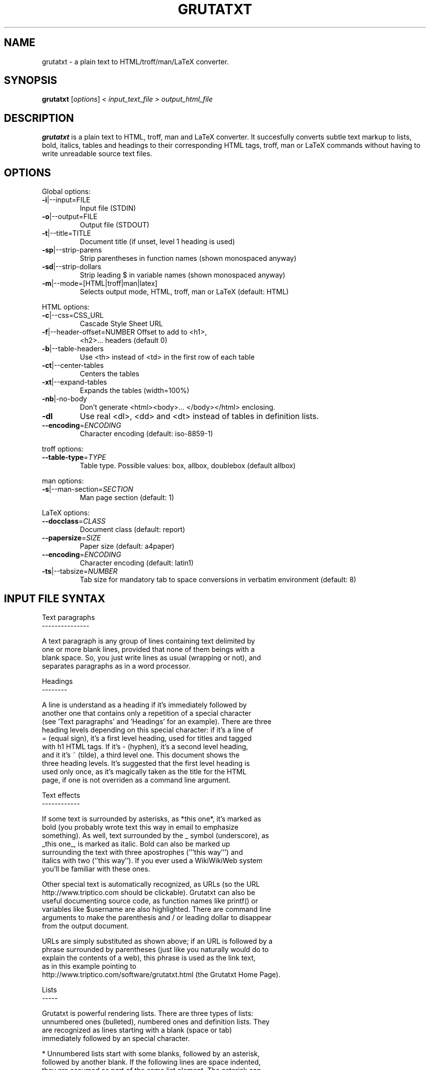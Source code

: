 .\" This file was generated by help2man 1.29 (and then hand-edited by Kei).
.TH GRUTATXT "1" "June 2003" "" "User Commands"
.SH NAME
grutatxt \- a plain text to HTML/troff/man/LaTeX converter.
.SH SYNOPSIS
.B grutatxt
[\fIoptions\fR] \fI< input_text_file > output_html_file\fR
.SH DESCRIPTION
.B grutatxt
is a plain text to HTML, troff, man and LaTeX converter.
It succesfully converts subtle text markup to lists, bold, italics, tables
and headings to their corresponding HTML tags, troff, man or LaTeX
commands without having to write unreadable source text files.
.SH
OPTIONS
.PP
Global options:
.TP
\fB\-i\fR|--input=FILE
Input file (STDIN)
.TP
\fB\-o\fR|--output=FILE
Output file (STDOUT)
.TP
\fB\-t\fR|--title=TITLE
Document title (if unset,
level 1 heading is used)
.TP
\fB\-sp\fR|--strip-parens
Strip parentheses in function
names (shown monospaced anyway)
.TP
\fB\-sd\fR|--strip-dollars
Strip leading $ in variable
names (shown monospaced anyway)
.TP
\fB\-m\fR|--mode=[HTML|troff|man|latex]
Selects output mode, HTML, troff, man or LaTeX
(default: HTML)
.PP
HTML options:
.TP
\fB\-c\fR|--css=CSS_URL
Cascade Style Sheet URL
.TP
\fB\-f\fR|--header-offset=NUMBER Offset to add to <h1>,
<h2>... headers (default 0)
.TP
\fB\-b\fR|--table-headers
Use <th> instead of <td> in
the first row of each table
.TP
\fB\-ct\fR|--center-tables
Centers the tables
.TP
\fB\-xt\fR|--expand-tables
Expands the tables (width=100%)
.TP
\fB\-nb\fR|-no-body
Don't generate <html><body>...
</body></html> enclosing.
.TP
\fB\-dl\fR
Use real <dl>, <dd> and <dt>
instead of tables in definition lists.
.TP
\fB\-\-encoding\fR=\fIENCODING\fR
Character encoding (default: iso-8859-1)
.PP
troff options:
.TP
\fB\-\-table\-type\fR=\fITYPE\fR
Table type. Possible values:
box, allbox, doublebox (default allbox)
.PP
man options:
.TP
\fB\-s\fR|--man-section=\fISECTION\fR
Man page section (default: 1)
.PP
LaTeX options:
.TP
\fB\-\-docclass\fR=\fICLASS\fR
Document class (default: report)
.TP
\fB\-\-papersize\fR=\fISIZE\fR
Paper size (default: a4paper)
.TP
\fB\-\-encoding\fR=\fIENCODING\fR
Character encoding (default: latin1)
.TP
\fB\-ts\fR|--tabsize=\fINUMBER\fR
Tab size for mandatory tab to space
conversions in verbatim environment
(default: 8)
.SH "INPUT FILE SYNTAX"
.nf
Text paragraphs
---------------

A text paragraph is any group of lines containing text delimited by
one or more blank lines, provided that none of them beings with a
blank space. So, you just write lines as usual (wrapping or not), and
separates paragraphs as in a word processor.

Headings
--------

A line is understand as a heading if it's immediately followed by
another one that contains only a repetition of a special character
(see 'Text paragraphs' and 'Headings' for an example). There are three
heading levels depending on this special character: if it's a line of
= (equal sign), it's a first level heading, used for titles and tagged
with h1 HTML tags. If it's - (hyphen), it's a second level heading,
and it it's ~ (tilde), a third level one. This document shows the
three heading levels. It's suggested that the first level heading is
used only once, as it's magically taken as the title for the HTML
page, if one is not overriden as a command line argument.

Text effects
------------

If some text is surrounded by asterisks, as *this one*, it's marked as
bold (you probably wrote text this way in email to emphasize
something). As well, text surrounded by the _ symbol (underscore), as
_this one_, is marked as italic. Bold can also be marked up
surrounding the text with three apostrophes ('''this way''') and
italics with two (''this way''). If you ever used a WikiWikiWeb system
you'll be familiar with these ones.

Other special text is automatically recognized, as URLs (so the URL
http://www.triptico.com should be clickable). Grutatxt can also be
useful documenting source code, as function names like printf() or
variables like $username are also highlighted. There are command line
arguments to make the parenthesis and / or leading dollar to disappear
from the output document.

URLs are simply substituted as shown above; if an URL is followed by a
phrase surrounded by parentheses (just like you naturally would do to
explain the contents of a web), this phrase is used as the link text,
as in this example pointing to
http://www.triptico.com/software/grutatxt.html (the Grutatxt Home Page).

Lists
-----

Grutatxt is powerful rendering lists. There are three types of lists:
unnumbered ones (bulleted), numbered ones and definition lists. They
are recognized as lines starting with a blank (space or tab)
immediately followed by an special character.

 * Unnumbered lists start with some blanks, followed by an asterisk,
   followed by another blank. If the following lines are space indented,
   they are assumed as part of the same list element. The asterisk can
   also be a - (hyphen).
 * Lists can have multiple levels. To add another level,
   * Just indent a bit deeper,
     * and have hours of fun
       * nesting
         * and nesting.
 * Numbered lists are marked up almost the same, just by substuting the
   asterisk by a # (sharp) or 1 (number one).
 * Definition lists are marked up almost the same, but delimiting the
   definition term from the definition itself by a colon. These lists are
   rendered using tables, unless you specify a command line argument to
   force them being rendered with standard <dl> HTML marks (too ugly
   for me).

List examples
~~~~~~~~~~~~~

Unnumbered list:

 * First element. Elements at the same level must be indented
   by the same number of spaces.
 * The second one.
   * The second element has one sub-element.
   * And another...
      * that, itself, has another one
 * The third one...
   * Has another extremely long sub-element to show that long
     ones are rendered correctly. Please note that the elements
     of a list cannot be separated by blank lines or they will
     be interpreted as different lists.
 * The 4th and final one...
   * And its final child.

Ordered list:

 # First element.
 # The second one.
   # The second element has one sub-element.
   # And another...
      # that, itself, has another one
 # The third one...
   # Has another extremely long sub-element to show that long
     ones are rendered correctly. Please note that the elements
     of a list cannot be separated by blank lines or they will
     be interpreted as different lists.
   # And another sub-element, to show this is not a cut & paste
     from the unsorted example.
 # The 4th and final one. Note also that ordered and unsorted
   lists cannot be combined.

Definition list:

 * first: the first element
 * second: the second element
 * third: the third element

Preformatted text
-----------------

A text that should be rendered as is should be written with at least a
blank in the beginning of all lines. This can be an example:

 int main(int argc, char * argv[])
 {
	/* an example of useless C code */
	return(0);
 }

If you ever wrote any Perl POD documentation, you'll be familiar with
this.

If you write preformatted text and its first line collisions with list
definitions (i.e. text with lines beginning with blanks and an
asterisk or sharp) just insert a line containing only spaces before
it.

Cites
-----

If you want to quote a (possibly long) paragraph of text, use a blank
followed by a " (double quote) in its first line, as in the following
example:

 "BRAIN, n. An apparatus with which we think what we think. That which
 distinguishes the man who is content to _be_ something from the man
 who wishes to _do_ something. A man of great wealth, or one who has
 been pitchforked into high station, has commonly such a headful of
 brain that his neighbors cannot keep their hats on. In our
 civilization, and under our republican form of government, brain is
 so highly honored that it is rewarded by exemption from the cares of
 office." -- Ambrose Bierce

The leading double quote remains as part of the cited paragraph.

HTML
----

If you need to insert HTML as is (for rendering, say, images or
complicated layouts), you can also do it. Anything between a line
containing only two < symbols and a line containing two > symbols will
be passed without any further processing. So, to insert an image, just
do this:

<<
<center>
<img src='http://www.triptico.com/data/themask.jpg' alt="The Mask Cover">
</center>
>>

Any other HTML outside this boundaries is escaped.

Tables
------

But where Grutatxt is really awesome is rendering tables. They are
created using the + (plus) sign for corners, the - (hyphen) for
horizontal lines and the | (pipe) for vertical lines. So this is a
table:

+----------------+----------------------+-----------+
| Band Name      | Album Name           | Number of |
|                |                      | Songs     |
+----------------+----------------------+-----------+
| Dead Can Dance | A Passage in Time    | 16        |
+----------------+----------------------+-----------+
| Bel Canto      | White-Out Conditions | 10        |
+----------------+----------------------+-----------+
| Depeche Mode   | Speak and Spell      | 16        |
+----------------+----------------------+-----------+
| Love Spirals   | Temporal             | 13        |
| Downwards      |                      |           |
+----------------+----------------------+-----------+

As you can see, cells with long text inside can span several lines of
physical text, provided that you delimit table rows with a new line
containing only + and - symbols.

A column can also span several ones, just by marking the intersections
with | (pipe) instead of + (plus). Look in this example how it's done:

+-----------+-------------+-------------+-----------+
| Head 1    | Head 2      | Head 3      | Head 4    |
+-----------+-------------+-------------+-----------+
| Cell 1-1  | Cell spanning two         | Cell 1-3  |
+-----------+-------------|-------------+-----------+
| Cell 2-1  | Cell 2-2    | Cell 2-3    | Cell 2-4  |
+-----------+-------------+-------------+-----------+
| Cell 3-1  | Cell spanning three                   |
+-----------+-------------|-------------|-----------+

It's not possible to span rows by now.

Separators
----------

A separator line (horizontal ruler) can be inserted by typing four or
more hyphens alone in a line. To avoid being confused with a second
level heading, insert a blank line just before. To the end of this
document there should be a separator, above my signature.
.fi
.SH AUTHOR
Angel Ortega
.SH MISC
Copyright (C) 2002 Angel Ortega

This software is distributed under the GNU Public License (GPL). NO
WARRANTY.
See the file 'COPYING' in the source distribution for details.

Visit
http://www.triptico.com/software/grutatxt.html
for the latest version.

